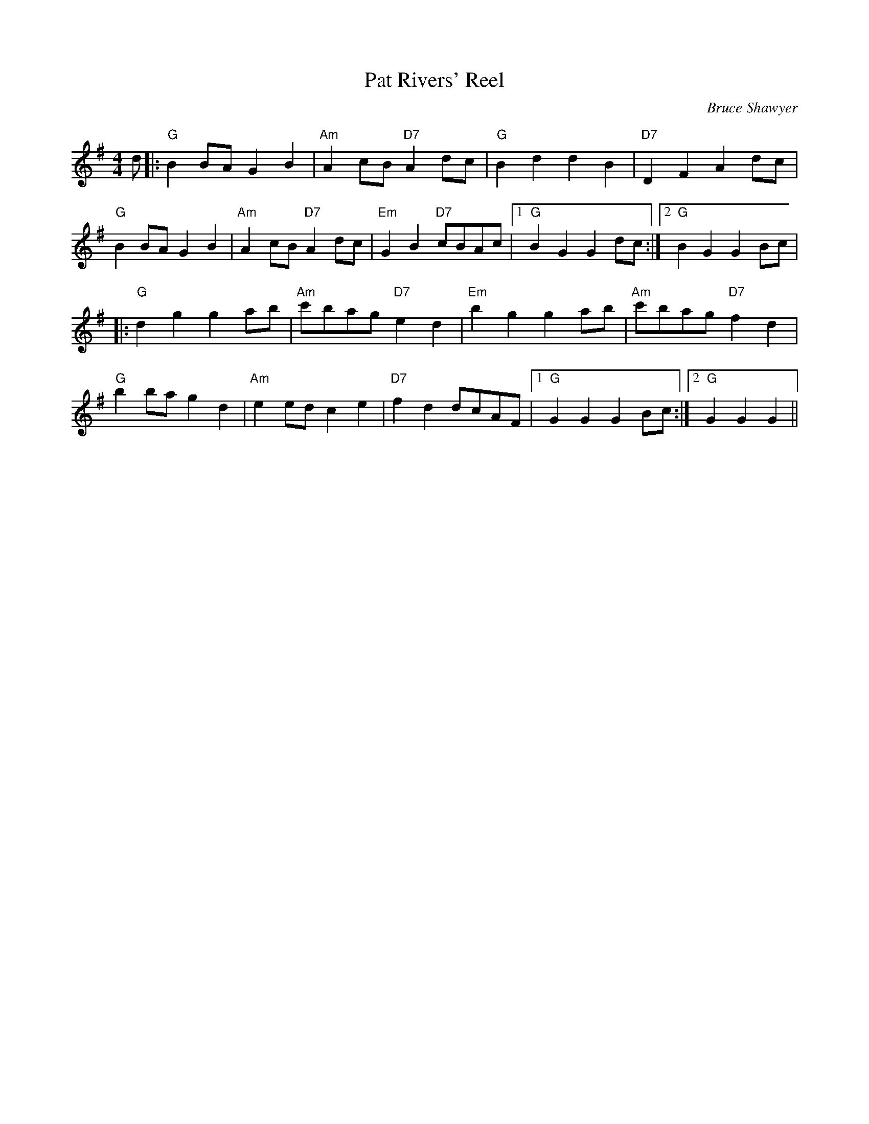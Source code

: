 X:1
T: Pat Rivers' Reel
C:Bruce Shawyer
R:Reel
Q:232
K:G
M:4/4
L:1/8
d|:"G"B2BA G2B2|"Am"A2cB "D7"A2dc|"G"B2d2 d2B2|"D7"D2F2 A2dc|
"G"B2BA G2B2|"Am"A2cB "D7"A2dc|"Em"G2B2 "D7"cBAc|1"G"B2G2 G2dc:|2"G"B2G2 G2Bc|
|:"G"d2g2 g2ab|"Am"c'bag "D7"e2d2|"Em"b2g2 g2ab|"Am"c'bag "D7"f2d2|
"G"b2ba g2d2|"Am"e2ed c2e2|"D7"f2d2 dcAF|1"G"G2G2 G2Bc:|2"G"G2G2 G2||

